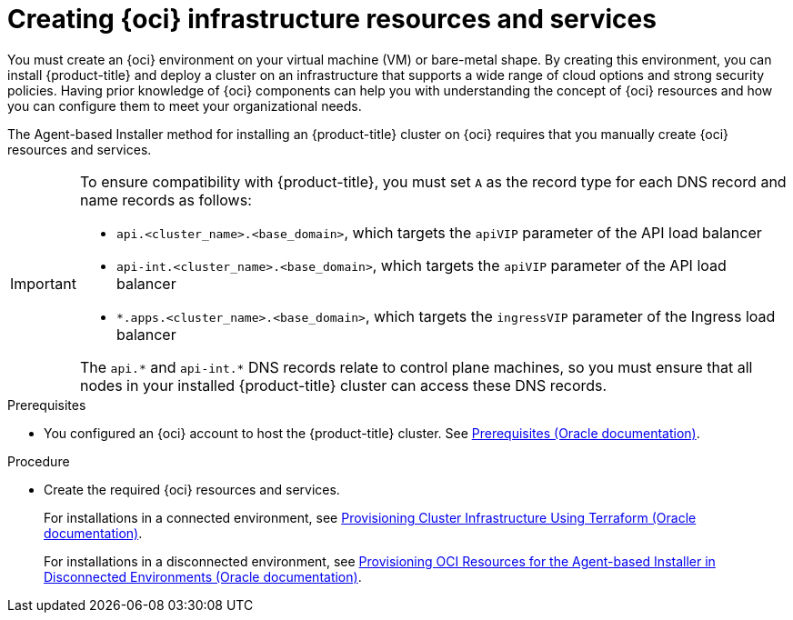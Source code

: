 // Module included in the following assemblies:
//
// * installing/installing_oci/installing-oci-agent-based-installer.adoc

:_mod-docs-content-type: PROCEDURE
[id="abi-oci-resources-services_{context}"]
= Creating {oci} infrastructure resources and services

You must create an {oci} environment on your virtual machine (VM) or bare-metal shape. By creating this environment, you can install {product-title} and deploy a cluster on an infrastructure that supports a wide range of cloud options and strong security policies. Having prior knowledge of {oci} components can help you with understanding the concept of {oci} resources and how you can configure them to meet your organizational needs.

The Agent-based Installer method for installing an {product-title} cluster on {oci} requires that you manually create {oci} resources and services.

[IMPORTANT]
====
To ensure compatibility with {product-title}, you must set `A` as the record type for each DNS record and name records as follows:

* `api.<cluster_name>.<base_domain>`, which targets the `apiVIP` parameter of the API load balancer
* `api-int.<cluster_name>.<base_domain>`, which targets the `apiVIP` parameter of the API load balancer
* `*.apps.<cluster_name>.<base_domain>`, which targets the `ingressVIP` parameter of the Ingress load balancer

The `api.{asterisk}` and `api-int.{asterisk}` DNS records relate to control plane machines, so you must ensure that all nodes in your installed {product-title} cluster can access these DNS records.
====

.Prerequisites

* You configured an {oci} account to host the {product-title} cluster. See link:https://docs.oracle.com/iaas/Content/openshift-on-oci/install-prereq.htm[Prerequisites (Oracle documentation)].

.Procedure

* Create the required {oci} resources and services.
+
For installations in a connected environment, see link:https://docs.oracle.com/en-us/iaas/Content/openshift-on-oci/agent-installer-using-stack.htm[Provisioning Cluster Infrastructure Using Terraform (Oracle documentation)].
+
For installations in a disconnected environment, see link:https://docs.oracle.com/iaas/Content/openshift-on-oci/agent-prereq.htm[Provisioning OCI Resources for the Agent-based Installer in Disconnected Environments (Oracle documentation)].
